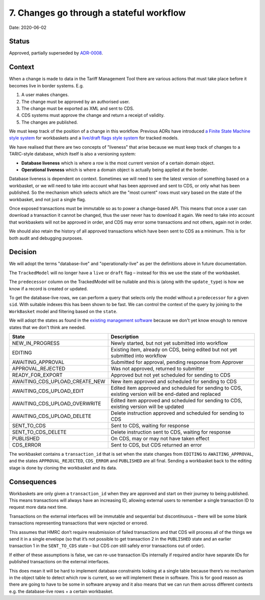 .. _7-changes-go-through-a-stateful-workflow:

7. Changes go through a stateful workflow
=========================================

Date: 2020-06-02

Status
------

Approved, partially superseded by
`ADR-0008 <./0008-simplify-workflow-states>`__.

Context
-------

When a change is made to data in the Tariff Management Tool there are
various actions that must take place before it becomes live in border
systems. E.g.

1. A user makes changes.
2. The change must be approved by an authorised user.
3. The change must be exported as XML and sent to CDS.
4. CDS systems must approve the change and return a receipt of validity.
5. The changes are published.

We must keep track of the position of a change in this workflow.
Previous ADRs have introduced `a Finite State Machine style
system <./0004-use-model-tracking-and-workbaskets>`__ for workbaskets
and a `live/draft flags style system <./0005-use-django-polymorphic>`__
for tracked models.

We have realised that there are two concepts of "liveness" that arise
because we must keep track of changes to a TARIC-style database, which
itself is also a versioning system:

-  **Database liveness** which is where a row is the most current
   version of a certain domain object.
-  **Operational liveness** which is where a domain object is actually
   being applied at the border.

Database liveness is dependent on context. Sometimes we will need to see
the latest version of something based on a workbasket, or we will need
to take into account what has been approved and sent to CDS, or only
what has been published. So the mechanism which selects which are the
"most current" rows must vary based on the state of the workbasket, and
not just a single flag.

Once exposed transactions must be immutable so as to power a
change-based API. This means that once a user can download a transaction
it cannot be changed, thus the user never has to download it again. We
need to take into account that workbaskets will not be approved in
order, and CDS may error some transactions and not others, again not in
order.

We should also retain the history of all approved transactions which
have been sent to CDS as a minimum. This is for both audit and debugging
purposes.

Decision
--------

|Schema of TrackedModels and Workbaskets|

We will adopt the terms "database-live" and "operationally-live" as per
the definitions above in future documentation.

The ``TrackedModel`` will no longer have a ``live`` or ``draft`` flag –
instead for this we use the state of the workbasket.

The ``predecessor`` column on the TrackedModel will be nullable and this
is (along with the ``update_type``) is how we know if a record is
created or updated.

To get the database-live rows, we can perform a query that selects only
the model without a ``predecessor`` for a given ``sid``. With suitable
indexes this has been shown to be fast. We can control the context of
the query by joining to the ``WorkBasket`` model and filtering based on
the ``state``.

We will adopt the states as found in the `existing management
software <https://github.com/uktrade/trade-tariff-management/blob/master/app/models/workbaskets/workbasket.rb#L31>`__
because we don't yet know enough to remove states that we don't think
are needed.

+--------------------------------+------------------------------------+
| State                          | Description                        |
+================================+====================================+
| NEW_IN_PROGRESS                | Newly started, but not yet         |
|                                | submitted into workflow            |
+--------------------------------+------------------------------------+
| EDITING                        | Existing item, already on CDS,     |
|                                | being edited but not yet submitted |
|                                | into workflow                      |
+--------------------------------+------------------------------------+
| AWAITING_APPROVAL              | Submitted for approval, pending    |
|                                | response from Approver             |
+--------------------------------+------------------------------------+
| APPROVAL_REJECTED              | Was not approved, returned to      |
|                                | submitter                          |
+--------------------------------+------------------------------------+
| READY_FOR_EXPORT               | Approved but not yet scheduled for |
|                                | sending to CDS                     |
+--------------------------------+------------------------------------+
| AWAITING_CDS_UPLOAD_CREATE_NEW | New item approved and scheduled    |
|                                | for sending to CDS                 |
+--------------------------------+------------------------------------+
| AWAITING_CDS_UPLOAD_EDIT       | Edited item approved and scheduled |
|                                | for sending to CDS, existing       |
|                                | version will be end-dated and      |
|                                | replaced                           |
+--------------------------------+------------------------------------+
| AWAITING_CDS_UPLOAD_OVERWRITE  | Edited item approved and scheduled |
|                                | for sending to CDS, existing       |
|                                | version will be updated            |
+--------------------------------+------------------------------------+
| AWAITING_CDS_UPLOAD_DELETE     | Delete instruction approved and    |
|                                | scheduled for sending to CDS       |
+--------------------------------+------------------------------------+
| SENT_TO_CDS                    | Sent to CDS, waiting for response  |
+--------------------------------+------------------------------------+
| SENT_TO_CDS_DELETE             | Delete instruction sent to CDS,    |
|                                | waiting for response               |
+--------------------------------+------------------------------------+
| PUBLISHED                      | On CDS, may or may not have taken  |
|                                | effect                             |
+--------------------------------+------------------------------------+
| CDS_ERROR                      | Sent to CDS, but CDS returned an   |
|                                | error                              |
+--------------------------------+------------------------------------+

The workbasket contains a ``transaction_id`` that is set when the state
changes from ``EDITING`` to ``AWAITING_APPROVAL``, and the states
``APPROVAL_REJECTED``, ``CDS_ERROR`` and ``PUBLISHED`` are all final.
Sending a workbasket back to the editing stage is done by cloning the
workbasket and its data.

Consequences
------------

Workbaskets are only given a ``transaction_id`` when they are approved
and start on their journey to being published. This means transactions
will always have an increasing ID, allowing external users to remember a
single transaction ID to request more data next time.

Transactions on the external interfaces will be immutable and sequential
but discontinuous – there will be some blank transactions representing
transactions that were rejected or errored.

This assumes that HMRC don’t require resubmission of failed transactions
and that CDS will process all of the things we send it in a single
envelope (so that it’s not possible to get transaction 2 in the
``PUBLISHED`` state and an earlier transaction 1 in the ``SENT_TO_CDS``
state – but CDS *can* still safely error transactions out of order).

If either of these assumptions is false, we can re-use transaction IDs
internally if required and/or have separate IDs for published
transactions on the external interfaces.

This does mean it will be hard to implement database constraints looking
at a single table because there’s no mechanism in the object table to
detect which row is current, so we will implement these in software.
This is for good reason as there are going to have to be some in
software anyway and it also means that we can run them across different
contexts e.g. the database-live rows + a certain workbasket.

.. |Schema of TrackedModels and Workbaskets| image:: ./images/tracked_model_workbasket_schema_updated.png
